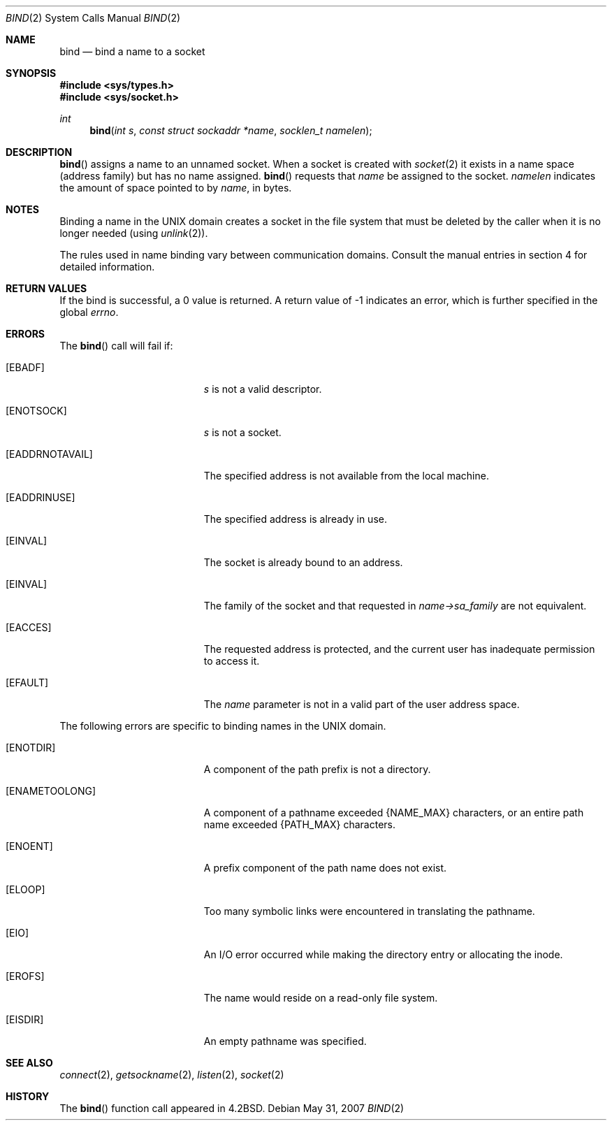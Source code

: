 .\"
.\" Copyright (c) 1983, 1993
.\"	The Regents of the University of California.  All rights reserved.
.\"
.\" Redistribution and use in source and binary forms, with or without
.\" modification, are permitted provided that the following conditions
.\" are met:
.\" 1. Redistributions of source code must retain the above copyright
.\"    notice, this list of conditions and the following disclaimer.
.\" 2. Redistributions in binary form must reproduce the above copyright
.\"    notice, this list of conditions and the following disclaimer in the
.\"    documentation and/or other materials provided with the distribution.
.\" 3. Neither the name of the University nor the names of its contributors
.\"    may be used to endorse or promote products derived from this software
.\"    without specific prior written permission.
.\"
.\" THIS SOFTWARE IS PROVIDED BY THE REGENTS AND CONTRIBUTORS ``AS IS'' AND
.\" ANY EXPRESS OR IMPLIED WARRANTIES, INCLUDING, BUT NOT LIMITED TO, THE
.\" IMPLIED WARRANTIES OF MERCHANTABILITY AND FITNESS FOR A PARTICULAR PURPOSE
.\" ARE DISCLAIMED.  IN NO EVENT SHALL THE REGENTS OR CONTRIBUTORS BE LIABLE
.\" FOR ANY DIRECT, INDIRECT, INCIDENTAL, SPECIAL, EXEMPLARY, OR CONSEQUENTIAL
.\" DAMAGES (INCLUDING, BUT NOT LIMITED TO, PROCUREMENT OF SUBSTITUTE GOODS
.\" OR SERVICES; LOSS OF USE, DATA, OR PROFITS; OR BUSINESS INTERRUPTION)
.\" HOWEVER CAUSED AND ON ANY THEORY OF LIABILITY, WHETHER IN CONTRACT, STRICT
.\" LIABILITY, OR TORT (INCLUDING NEGLIGENCE OR OTHERWISE) ARISING IN ANY WAY
.\" OUT OF THE USE OF THIS SOFTWARE, EVEN IF ADVISED OF THE POSSIBILITY OF
.\" SUCH DAMAGE.
.\"
.\"     @(#)bind.2	8.1 (Berkeley) 6/4/93
.\"
.Dd $Mdocdate: May 31 2007 $
.Dt BIND 2
.Os
.Sh NAME
.Nm bind
.Nd bind a name to a socket
.Sh SYNOPSIS
.Fd #include <sys/types.h>
.Fd #include <sys/socket.h>
.Ft int
.Fn bind "int s" "const struct sockaddr *name" "socklen_t namelen"
.Sh DESCRIPTION
.Fn bind
assigns a name to an unnamed socket.
When a socket is created with
.Xr socket 2
it exists in a name space (address family) but has no name assigned.
.Fn bind
requests that
.Fa name
be assigned to the socket.
.Fa namelen
indicates the amount of space pointed to by
.Fa name ,
in bytes.
.Sh NOTES
Binding a name in the UNIX domain creates a socket in the file
system that must be deleted by the caller when it is no longer
needed (using
.Xr unlink 2 ) .
.Pp
The rules used in name binding vary between communication domains.
Consult the manual entries in section 4 for detailed information.
.Sh RETURN VALUES
If the bind is successful, a 0 value is returned.
A return value of \-1 indicates an error, which is
further specified in the global
.Va errno .
.Sh ERRORS
The
.Fn bind
call will fail if:
.Bl -tag -width Er
.It Bq Er EBADF
.Fa s
is not a valid descriptor.
.It Bq Er ENOTSOCK
.Fa s
is not a socket.
.It Bq Er EADDRNOTAVAIL
The specified address is not available from the local machine.
.It Bq Er EADDRINUSE
The specified address is already in use.
.It Bq Er EINVAL
The socket is already bound to an address.
.It Bq Er EINVAL
The family of the socket and that requested in
.Va name->sa_family
are not equivalent.
.It Bq Er EACCES
The requested address is protected, and the current user
has inadequate permission to access it.
.It Bq Er EFAULT
The
.Fa name
parameter is not in a valid part of the user address space.
.El
.Pp
The following errors are specific to binding names in the UNIX domain.
.Bl -tag -width Er
.It Bq Er ENOTDIR
A component of the path prefix is not a directory.
.It Bq Er ENAMETOOLONG
A component of a pathname exceeded
.Dv {NAME_MAX}
characters, or an entire path name exceeded
.Dv {PATH_MAX}
characters.
.It Bq Er ENOENT
A prefix component of the path name does not exist.
.It Bq Er ELOOP
Too many symbolic links were encountered in translating the pathname.
.It Bq Er EIO
An I/O error occurred while making the directory entry or allocating the inode.
.It Bq Er EROFS
The name would reside on a read-only file system.
.It Bq Er EISDIR
An empty pathname was specified.
.El
.Sh SEE ALSO
.Xr connect 2 ,
.Xr getsockname 2 ,
.Xr listen 2 ,
.Xr socket 2
.Sh HISTORY
The
.Fn bind
function call appeared in
.Bx 4.2 .
